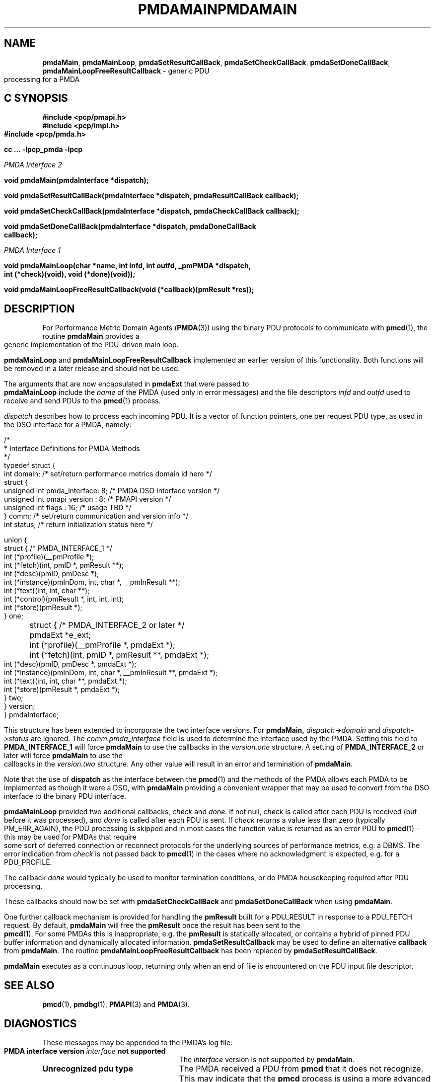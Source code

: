 '\"macro stdmacro
.\"
.\" Copyright (c) 2000-2004 Silicon Graphics, Inc.  All Rights Reserved.
.\" 
.\" This program is free software; you can redistribute it and/or modify it
.\" under the terms of the GNU General Public License as published by the
.\" Free Software Foundation; either version 2 of the License, or (at your
.\" option) any later version.
.\" 
.\" This program is distributed in the hope that it will be useful, but
.\" WITHOUT ANY WARRANTY; without even the implied warranty of MERCHANTABILITY
.\" or FITNESS FOR A PARTICULAR PURPOSE.  See the GNU General Public License
.\" for more details.
.\" 
.\" You should have received a copy of the GNU General Public License along
.\" with this program; if not, write to the Free Software Foundation, Inc.,
.\" 59 Temple Place, Suite 330, Boston, MA  02111-1307 USA
.\"
.ie \(.g \{\
.\" ... groff (hack for khelpcenter, man2html, etc.)
.TH PMDAMAIN 3 "SGI" "Performance Co-Pilot"
\}
.el \{\
.if \nX=0 .ds x} PMDAMAIN 3 "SGI" "Performance Co-Pilot"
.if \nX=1 .ds x} PMDAMAIN 3 "Performance Co-Pilot"
.if \nX=2 .ds x} PMDAMAIN 3 "" "\&"
.if \nX=3 .ds x} PMDAMAIN "" "" "\&"
.TH \*(x}
.rr X
\}
.SH NAME
\f3pmdaMain\f1,
\f3pmdaMainLoop\f1,
\f3pmdaSetResultCallBack\f1,
\f3pmdaSetCheckCallBack\f1,
\f3pmdaSetDoneCallBack\f1,
\f3pmdaMainLoopFreeResultCallback\f1 \- generic PDU processing for a PMDA
.SH "C SYNOPSIS"
.ft 3
#include <pcp/pmapi.h>
.br
#include <pcp/impl.h>
.br
#include <pcp/pmda.h>
.sp
cc ... \-lpcp_pmda \-lpcp
.sp
.ft 2
PMDA Interface 2
.ft 3
.sp
void pmdaMain(pmdaInterface *dispatch);
.sp
void pmdaSetResultCallBack(pmdaInterface *dispatch, pmdaResultCallBack callback);
.sp
void pmdaSetCheckCallBack(pmdaInterface *dispatch, pmdaCheckCallBack callback);
.sp
void pmdaSetDoneCallBack(pmdaInterface *dispatch, pmdaDoneCallBack callback);
.sp
.ft 2
PMDA Interface 1
.ft 3
.sp
void pmdaMainLoop(char *name, int infd, int outfd, _pmPMDA *dispatch, int (*check)(void), void (*done)(void));
.sp
void pmdaMainLoopFreeResultCallback(void (*callback)(pmResult *res));
.ft 1
.SH DESCRIPTION
For Performance Metric Domain Agents 
.RB ( PMDA (3)) 
using the binary PDU protocols to communicate with
.BR pmcd (1),
the routine
.B pmdaMain
provides a generic implementation of the PDU-driven main loop. 
.PP
.B pmdaMainLoop
and
.B pmdaMainLoopFreeResultCallback
implemented an earlier version of this functionality.  Both functions will be
removed in a later release and should not be used.
.PP
The arguments that are now encapsulated in
.B pmdaExt
that were passed to 
.B pmdaMainLoop
include the 
.I name
of the PMDA (used only in error messages) and the file descriptors
.I infd
and
.I outfd
used to receive and send PDUs to the
.BR pmcd (1)
process.
.PP
.I dispatch
describes how to process each incoming PDU. It
is a vector of function pointers, one per request PDU type,
as used in the DSO interface for a PMDA, namely:
.PP
.nf
.ft CW
/*
 * Interface Definitions for PMDA Methods
 */
typedef struct {
    int domain;         /* set/return performance metrics domain id here */
    struct {
        unsigned int    pmda_interface: 8; /* PMDA DSO interface version */
        unsigned int    pmapi_version : 8; /* PMAPI version */
        unsigned int    flags : 16;        /* usage TBD */
    } comm;             /* set/return communication and version info */
    int status;         /* return initialization status here */

    union {
	struct {                              /* PMDA_INTERFACE_1 */
	    int (*profile)(__pmProfile *);
	    int (*fetch)(int, pmID *, pmResult **);
	    int (*desc)(pmID, pmDesc *);
	    int (*instance)(pmInDom, int, char *, __pmInResult **);
	    int (*text)(int, int, char **);
	    int (*control)(pmResult *, int, int, int);
	    int (*store)(pmResult *);
	} one;

	struct {                              /* PMDA_INTERFACE_2 or later */
	    pmdaExt *e_ext;
	    int (*profile)(__pmProfile *, pmdaExt *);
	    int (*fetch)(int, pmID *, pmResult **, pmdaExt *);
	    int (*desc)(pmID, pmDesc *, pmdaExt *);
	    int (*instance)(pmInDom, int, char *, __pmInResult **, pmdaExt *);
	    int (*text)(int, int, char **, pmdaExt *);
	    int (*store)(pmResult *, pmdaExt *);
	} two;
    } version;
} pmdaInterface;
.fi
.PP
This structure has been extended to incorporate the two interface versions. For
.BR pmdaMain,
.I dispatch->domain
and
.I dispatch->status
are ignored.  The 
.I comm.pmda_interface
field is used to determine the interface used by the PMDA.  Setting this field
to
.B PMDA_INTERFACE_1
will force 
.B pmdaMain
to use the callbacks in the
.I version.one
structure.  A setting of
.B PMDA_INTERFACE_2
or later will force
.B pmdaMain
to use the callbacks in the
.I version.two
structure.  Any other value will result in an error and termination of
.BR pmdaMain .
.PP
Note that the use of
.B dispatch
as the interface between the
.BR pmcd (1)
and the methods of the PMDA allows each PMDA to be implemented as
though it were a DSO, with
.B pmdaMain
providing a convenient wrapper that may be used to convert from the
DSO interface to the binary PDU interface.
.PP
.B pmdaMainLoop
provided two additional callbacks, 
.I check
and
.IR done .
If not null, 
.I check 
is called after each PDU is received (but before it was processed), and 
.I done
is called after each PDU is sent.  
If
.I check
returns a value less than zero (typically PM_ERR_AGAIN),
the PDU processing is skipped and
in most cases the
function value is returned as an error PDU to
.BR pmcd (1)
\- this may be used for
PMDAs that require some sort of deferred connection or reconnect
protocols for the underlying sources of performance metrics, e.g. a DBMS.
The error indication from
.I check
is not passed back to
.BR pmcd (1)
in the cases where no acknowledgment is expected, e.g. for a PDU_PROFILE.
.PP
The callback
.I done
would typically be used to monitor termination conditions, or do
PMDA housekeeping required after
PDU processing.
.PP
These callbacks should now be set with 
.B pmdaSetCheckCallBack
and
.B pmdaSetDoneCallBack
when using
.BR pmdaMain .
.PP
One further callback mechanism is provided for handling the
.B pmResult
built for a PDU_RESULT in response to a PDU_FETCH request.  By default,
.B pmdaMain
will free the
.B pmResult
once the result has been sent to the
.BR pmcd (1).
For some PMDAs this is inappropriate, e.g. the
.B pmResult
is statically allocated, or contains a hybrid of pinned PDU buffer
information and dynamically allocated information.
.B pmdaSetResultCallback
may be used to define an alternative
.B callback
from
.BR pmdaMain .
The routine
.B pmdaMainLoopFreeResultCallback
has been replaced by 
.BR pmdaSetResultCallBack .
.PP
.B pmdaMain
executes as a continuous loop, returning only when an end of file
is encountered on the PDU input file descriptor.
.SH SEE ALSO
.BR pmcd (1),
.BR pmdbg (1),
.BR PMAPI (3)
and
.BR PMDA (3).
.SH DIAGNOSTICS
These messages may be appended to the PMDA's log file:
.TP 25
.BI "PMDA interface version " interface " not supported"
The
.I interface
version is not supported by 
.BR pmdaMain .
.TP
.B Unrecognized pdu type
The PMDA received a PDU from 
.B pmcd
that it does not recognize. This may indicate that the
.B pmcd
process is using a more advanced interface than
.BR pmdaMain .
.PP
If the 
.BR PMAPI (3)
debug control variable
.RB ( pmdebug )
has the DBG_TRACE_LIBPMDA flag set then each PDU that is received is reported
in the PMDA's log file.
